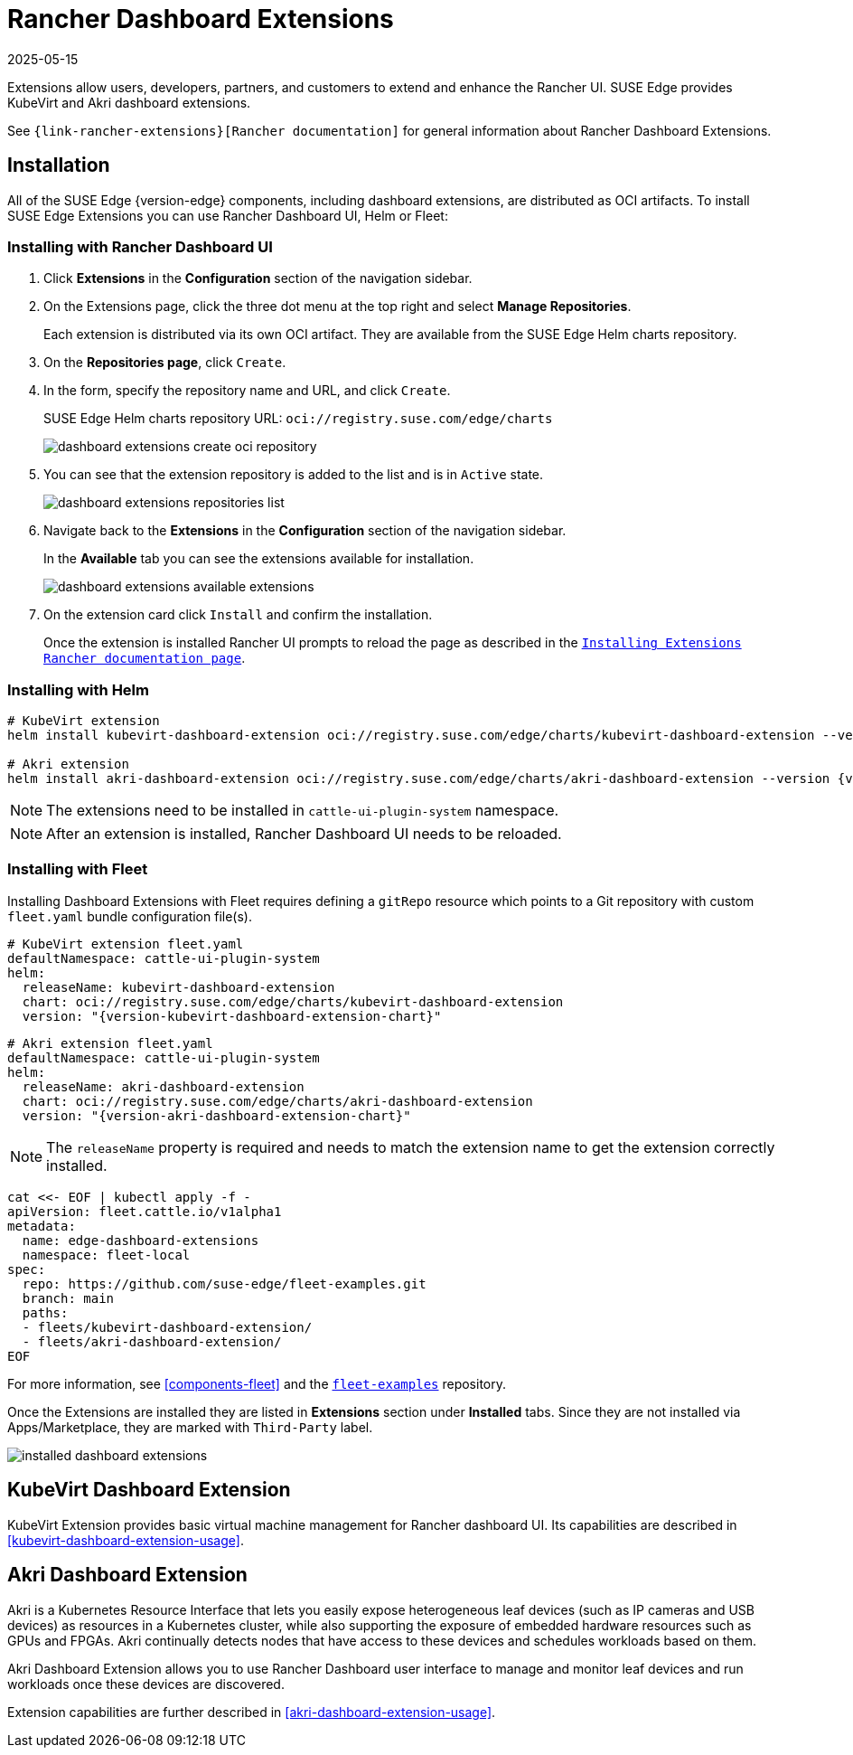 [#components-rancher-dashboard-extensions]
= Rancher Dashboard Extensions
:revdate: 2025-05-15
:page-revdate: {revdate}
:experimental:

ifdef::env-github[]
:imagesdir: ../images/
:tip-caption: :bulb:
:note-caption: :information_source:
:important-caption: :heavy_exclamation_mark:
:caution-caption: :fire:
:warning-caption: :warning:
endif::[]

Extensions allow users, developers, partners, and customers to extend and enhance the Rancher UI. SUSE Edge provides KubeVirt and Akri dashboard extensions.

See `{link-rancher-extensions}[Rancher documentation]` for general information about Rancher Dashboard Extensions.

== Installation

All of the SUSE Edge {version-edge} components, including dashboard extensions, are distributed as OCI artifacts. To install SUSE Edge Extensions you can use Rancher Dashboard UI, Helm or Fleet:

=== Installing with Rancher Dashboard UI

. Click *Extensions* in the *Configuration* section of the navigation sidebar.
. On the Extensions page, click the three dot menu at the top right and select *Manage Repositories*.
+
Each extension is distributed via its own OCI artifact. They are available from the SUSE Edge Helm charts repository. 

. On the *Repositories page*, click `Create`.
. In the form, specify the repository name and URL, and click `Create`.
+
SUSE Edge Helm charts repository URL:
`oci://registry.suse.com/edge/charts`
+
image::dashboard-extensions-create-oci-repository.png[scaledwidth=100%]

. You can see that the extension repository is added to the list and is in `Active` state.
+
image::dashboard-extensions-repositories-list.png[scaledwidth=100%]

. Navigate back to the *Extensions* in the *Configuration* section of the navigation sidebar.
+
In the *Available* tab you can see the extensions available for installation.
+
image::dashboard-extensions-available-extensions.png[scaledwidth=100%]

. On the extension card click `Install` and confirm the installation.
+
Once the extension is installed Rancher UI prompts to reload the page as described in the `https://ranchermanager.docs.rancher.com/{rancher-docs-version}/integrations-in-rancher/rancher-extensions#installing-extensions[Installing Extensions Rancher documentation page]`.



=== Installing with Helm

[,bash,subs="attributes"]
----
# KubeVirt extension
helm install kubevirt-dashboard-extension oci://registry.suse.com/edge/charts/kubevirt-dashboard-extension --version {version-kubevirt-dashboard-extension-chart} --namespace cattle-ui-plugin-system

# Akri extension
helm install akri-dashboard-extension oci://registry.suse.com/edge/charts/akri-dashboard-extension --version {version-akri-dashboard-extension-chart} --namespace cattle-ui-plugin-system
----

[NOTE]
====
The extensions need to be installed in `cattle-ui-plugin-system` namespace.
====

[NOTE]
====
After an extension is installed, Rancher Dashboard UI needs to be reloaded. 
====

=== Installing with Fleet

Installing Dashboard Extensions with Fleet requires defining a `gitRepo` resource which points to a Git repository with custom `fleet.yaml` bundle configuration file(s).

[,yaml,subs="attributes"]
----
# KubeVirt extension fleet.yaml
defaultNamespace: cattle-ui-plugin-system
helm:
  releaseName: kubevirt-dashboard-extension
  chart: oci://registry.suse.com/edge/charts/kubevirt-dashboard-extension
  version: "{version-kubevirt-dashboard-extension-chart}"
----

[,yaml,subs="attributes"]
----
# Akri extension fleet.yaml
defaultNamespace: cattle-ui-plugin-system
helm:
  releaseName: akri-dashboard-extension
  chart: oci://registry.suse.com/edge/charts/akri-dashboard-extension
  version: "{version-akri-dashboard-extension-chart}"
----

[NOTE]
====
The `releaseName` property is required and needs to match the extension name to get the extension correctly installed.
====

[,yaml]
----
cat <<- EOF | kubectl apply -f -
apiVersion: fleet.cattle.io/v1alpha1
metadata:
  name: edge-dashboard-extensions
  namespace: fleet-local
spec:
  repo: https://github.com/suse-edge/fleet-examples.git
  branch: main
  paths:
  - fleets/kubevirt-dashboard-extension/
  - fleets/akri-dashboard-extension/
EOF
----

For more information, see <<components-fleet>> and the `https://github.com/suse-edge/fleet-examples[fleet-examples]` repository.

Once the Extensions are installed they are listed in *Extensions* section under *Installed* tabs. Since they are not installed via Apps/Marketplace, they are marked with `Third-Party` label.

image::installed-dashboard-extensions.png[scaledwidth=100%]

== KubeVirt Dashboard Extension

KubeVirt Extension provides basic virtual machine management for Rancher dashboard UI. Its capabilities are described in <<kubevirt-dashboard-extension-usage>>.

== Akri Dashboard Extension

Akri is a Kubernetes Resource Interface that lets you easily expose heterogeneous leaf devices (such as IP cameras and USB devices) as resources in a Kubernetes cluster, while also supporting the exposure of embedded hardware resources such as GPUs and FPGAs. Akri continually detects nodes that have access to these devices and schedules workloads based on them.

Akri Dashboard Extension allows you to use Rancher Dashboard user interface to manage and monitor leaf devices and run workloads once these devices are discovered.

Extension capabilities are further described in <<akri-dashboard-extension-usage>>.
